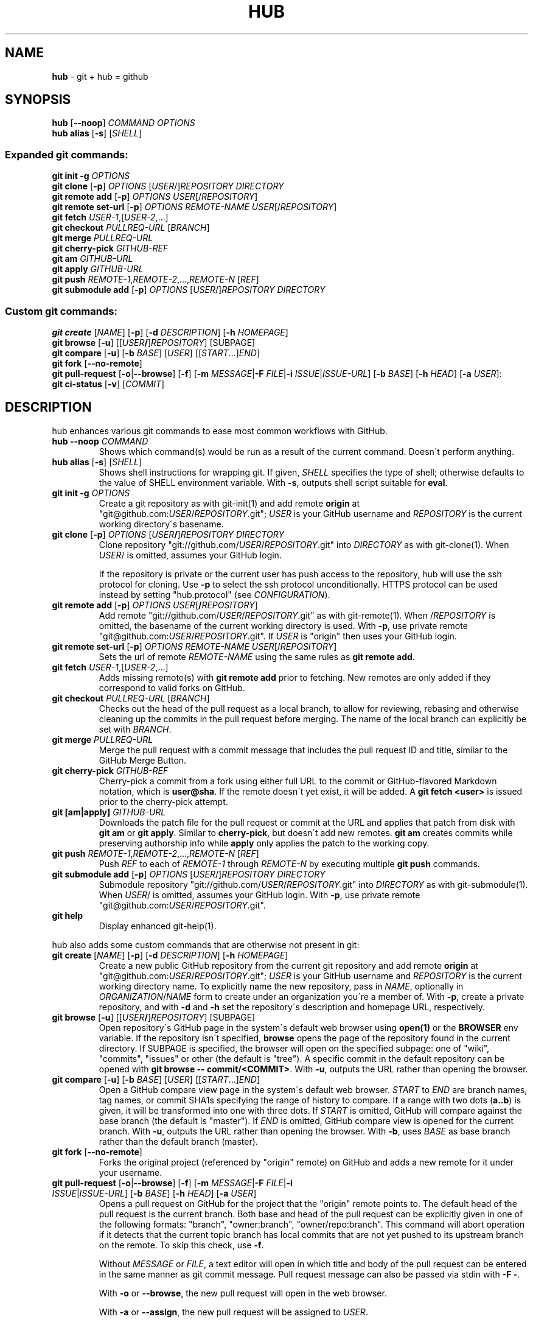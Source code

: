 .\" generated with Ronn/v0.7.3
.\" http://github.com/rtomayko/ronn/tree/0.7.3
.
.TH "HUB" "1" "May 2015" "GITHUB" "Hub Manual"
.
.SH "NAME"
\fBhub\fR \- git + hub = github
.
.SH "SYNOPSIS"
\fBhub\fR [\fB\-\-noop\fR] \fICOMMAND\fR \fIOPTIONS\fR
.
.br
\fBhub alias\fR [\fB\-s\fR] [\fISHELL\fR]
.
.SS "Expanded git commands:"
\fBgit init \-g\fR \fIOPTIONS\fR
.
.br
\fBgit clone\fR [\fB\-p\fR] \fIOPTIONS\fR [\fIUSER\fR/]\fIREPOSITORY\fR \fIDIRECTORY\fR
.
.br
\fBgit remote add\fR [\fB\-p\fR] \fIOPTIONS\fR \fIUSER\fR[/\fIREPOSITORY\fR]
.
.br
\fBgit remote set\-url\fR [\fB\-p\fR] \fIOPTIONS\fR \fIREMOTE\-NAME\fR \fIUSER\fR[/\fIREPOSITORY\fR]
.
.br
\fBgit fetch\fR \fIUSER\-1\fR,[\fIUSER\-2\fR,\.\.\.]
.
.br
\fBgit checkout\fR \fIPULLREQ\-URL\fR [\fIBRANCH\fR]
.
.br
\fBgit merge\fR \fIPULLREQ\-URL\fR
.
.br
\fBgit cherry\-pick\fR \fIGITHUB\-REF\fR
.
.br
\fBgit am\fR \fIGITHUB\-URL\fR
.
.br
\fBgit apply\fR \fIGITHUB\-URL\fR
.
.br
\fBgit push\fR \fIREMOTE\-1\fR,\fIREMOTE\-2\fR,\.\.\.,\fIREMOTE\-N\fR [\fIREF\fR]
.
.br
\fBgit submodule add\fR [\fB\-p\fR] \fIOPTIONS\fR [\fIUSER\fR/]\fIREPOSITORY\fR \fIDIRECTORY\fR
.
.SS "Custom git commands:"
\fBgit create\fR [\fINAME\fR] [\fB\-p\fR] [\fB\-d\fR \fIDESCRIPTION\fR] [\fB\-h\fR \fIHOMEPAGE\fR]
.
.br
\fBgit browse\fR [\fB\-u\fR] [[\fIUSER\fR\fB/\fR]\fIREPOSITORY\fR] [SUBPAGE]
.
.br
\fBgit compare\fR [\fB\-u\fR] [\fB\-b\fR \fIBASE\fR] [\fIUSER\fR] [[\fISTART\fR\.\.\.]\fIEND\fR]
.
.br
\fBgit fork\fR [\fB\-\-no\-remote\fR]
.
.br
\fBgit pull\-request\fR [\fB\-o\fR|\fB\-\-browse\fR] [\fB\-f\fR] [\fB\-m\fR \fIMESSAGE\fR|\fB\-F\fR \fIFILE\fR|\fB\-i\fR \fIISSUE\fR|\fIISSUE\-URL\fR] [\fB\-b\fR \fIBASE\fR] [\fB\-h\fR \fIHEAD\fR] [\fB\-a\fR \fIUSER\fR]:
.
.br
\fBgit ci\-status\fR [\fB\-v\fR] [\fICOMMIT\fR]
.
.SH "DESCRIPTION"
hub enhances various git commands to ease most common workflows with GitHub\.
.
.TP
\fBhub \-\-noop\fR \fICOMMAND\fR
Shows which command(s) would be run as a result of the current command\. Doesn\'t perform anything\.
.
.TP
\fBhub alias\fR [\fB\-s\fR] [\fISHELL\fR]
Shows shell instructions for wrapping git\. If given, \fISHELL\fR specifies the type of shell; otherwise defaults to the value of SHELL environment variable\. With \fB\-s\fR, outputs shell script suitable for \fBeval\fR\.
.
.TP
\fBgit init\fR \fB\-g\fR \fIOPTIONS\fR
Create a git repository as with git\-init(1) and add remote \fBorigin\fR at "git@github\.com:\fIUSER\fR/\fIREPOSITORY\fR\.git"; \fIUSER\fR is your GitHub username and \fIREPOSITORY\fR is the current working directory\'s basename\.
.
.TP
\fBgit clone\fR [\fB\-p\fR] \fIOPTIONS\fR [\fIUSER\fR\fB/\fR]\fIREPOSITORY\fR \fIDIRECTORY\fR
Clone repository "git://github\.com/\fIUSER\fR/\fIREPOSITORY\fR\.git" into \fIDIRECTORY\fR as with git\-clone(1)\. When \fIUSER\fR/ is omitted, assumes your GitHub login\.
.
.IP
If the repository is private or the current user has push access to the repository, hub will use the ssh protocol for cloning\. Use \fB\-p\fR to select the ssh protocol unconditionally\. HTTPS protocol can be used instead by setting "hub\.protocol" (see \fICONFIGURATION\fR)\.
.
.TP
\fBgit remote add\fR [\fB\-p\fR] \fIOPTIONS\fR \fIUSER\fR[\fB/\fR\fIREPOSITORY\fR]
Add remote "git://github\.com/\fIUSER\fR/\fIREPOSITORY\fR\.git" as with git\-remote(1)\. When /\fIREPOSITORY\fR is omitted, the basename of the current working directory is used\. With \fB\-p\fR, use private remote "git@github\.com:\fIUSER\fR/\fIREPOSITORY\fR\.git"\. If \fIUSER\fR is "origin" then uses your GitHub login\.
.
.TP
\fBgit remote set\-url\fR [\fB\-p\fR] \fIOPTIONS\fR \fIREMOTE\-NAME\fR \fIUSER\fR[/\fIREPOSITORY\fR]
Sets the url of remote \fIREMOTE\-NAME\fR using the same rules as \fBgit remote add\fR\.
.
.TP
\fBgit fetch\fR \fIUSER\-1\fR,[\fIUSER\-2\fR,\.\.\.]
Adds missing remote(s) with \fBgit remote add\fR prior to fetching\. New remotes are only added if they correspond to valid forks on GitHub\.
.
.TP
\fBgit checkout\fR \fIPULLREQ\-URL\fR [\fIBRANCH\fR]
Checks out the head of the pull request as a local branch, to allow for reviewing, rebasing and otherwise cleaning up the commits in the pull request before merging\. The name of the local branch can explicitly be set with \fIBRANCH\fR\.
.
.TP
\fBgit merge\fR \fIPULLREQ\-URL\fR
Merge the pull request with a commit message that includes the pull request ID and title, similar to the GitHub Merge Button\.
.
.TP
\fBgit cherry\-pick\fR \fIGITHUB\-REF\fR
Cherry\-pick a commit from a fork using either full URL to the commit or GitHub\-flavored Markdown notation, which is \fBuser@sha\fR\. If the remote doesn\'t yet exist, it will be added\. A \fBgit fetch <user>\fR is issued prior to the cherry\-pick attempt\.
.
.TP
\fBgit [am|apply]\fR \fIGITHUB\-URL\fR
Downloads the patch file for the pull request or commit at the URL and applies that patch from disk with \fBgit am\fR or \fBgit apply\fR\. Similar to \fBcherry\-pick\fR, but doesn\'t add new remotes\. \fBgit am\fR creates commits while preserving authorship info while \fBapply\fR only applies the patch to the working copy\.
.
.TP
\fBgit push\fR \fIREMOTE\-1\fR,\fIREMOTE\-2\fR,\.\.\.,\fIREMOTE\-N\fR [\fIREF\fR]
Push \fIREF\fR to each of \fIREMOTE\-1\fR through \fIREMOTE\-N\fR by executing multiple \fBgit push\fR commands\.
.
.TP
\fBgit submodule add\fR [\fB\-p\fR] \fIOPTIONS\fR [\fIUSER\fR/]\fIREPOSITORY\fR \fIDIRECTORY\fR
Submodule repository "git://github\.com/\fIUSER\fR/\fIREPOSITORY\fR\.git" into \fIDIRECTORY\fR as with git\-submodule(1)\. When \fIUSER\fR/ is omitted, assumes your GitHub login\. With \fB\-p\fR, use private remote "git@github\.com:\fIUSER\fR/\fIREPOSITORY\fR\.git"\.
.
.TP
\fBgit help\fR
Display enhanced git\-help(1)\.
.
.P
hub also adds some custom commands that are otherwise not present in git:
.
.TP
\fBgit create\fR [\fINAME\fR] [\fB\-p\fR] [\fB\-d\fR \fIDESCRIPTION\fR] [\fB\-h\fR \fIHOMEPAGE\fR]
Create a new public GitHub repository from the current git repository and add remote \fBorigin\fR at "git@github\.com:\fIUSER\fR/\fIREPOSITORY\fR\.git"; \fIUSER\fR is your GitHub username and \fIREPOSITORY\fR is the current working directory name\. To explicitly name the new repository, pass in \fINAME\fR, optionally in \fIORGANIZATION\fR/\fINAME\fR form to create under an organization you\'re a member of\. With \fB\-p\fR, create a private repository, and with \fB\-d\fR and \fB\-h\fR set the repository\'s description and homepage URL, respectively\.
.
.TP
\fBgit browse\fR [\fB\-u\fR] [[\fIUSER\fR\fB/\fR]\fIREPOSITORY\fR] [SUBPAGE]
Open repository\'s GitHub page in the system\'s default web browser using \fBopen(1)\fR or the \fBBROWSER\fR env variable\. If the repository isn\'t specified, \fBbrowse\fR opens the page of the repository found in the current directory\. If SUBPAGE is specified, the browser will open on the specified subpage: one of "wiki", "commits", "issues" or other (the default is "tree")\. A specific commit in the default repository can be opened with \fBgit browse \-\- commit/<COMMIT>\fR\. With \fB\-u\fR, outputs the URL rather than opening the browser\.
.
.TP
\fBgit compare\fR [\fB\-u\fR] [\fB\-b\fR \fIBASE\fR] [\fIUSER\fR] [[\fISTART\fR\.\.\.]\fIEND\fR]
Open a GitHub compare view page in the system\'s default web browser\. \fISTART\fR to \fIEND\fR are branch names, tag names, or commit SHA1s specifying the range of history to compare\. If a range with two dots (\fBa\.\.b\fR) is given, it will be transformed into one with three dots\. If \fISTART\fR is omitted, GitHub will compare against the base branch (the default is "master")\. If \fIEND\fR is omitted, GitHub compare view is opened for the current branch\. With \fB\-u\fR, outputs the URL rather than opening the browser\. With \fB\-b\fR, uses \fIBASE\fR as base branch rather than the default branch (master)\.
.
.TP
\fBgit fork\fR [\fB\-\-no\-remote\fR]
Forks the original project (referenced by "origin" remote) on GitHub and adds a new remote for it under your username\.
.
.TP
\fBgit pull\-request\fR [\fB\-o\fR|\fB\-\-browse\fR] [\fB\-f\fR] [\fB\-m\fR \fIMESSAGE\fR|\fB\-F\fR \fIFILE\fR|\fB\-i\fR \fIISSUE\fR|\fIISSUE\-URL\fR] [\fB\-b\fR \fIBASE\fR] [\fB\-h\fR \fIHEAD\fR] [\fB\-a\fR \fIUSER\fR]
Opens a pull request on GitHub for the project that the "origin" remote points to\. The default head of the pull request is the current branch\. Both base and head of the pull request can be explicitly given in one of the following formats: "branch", "owner:branch", "owner/repo:branch"\. This command will abort operation if it detects that the current topic branch has local commits that are not yet pushed to its upstream branch on the remote\. To skip this check, use \fB\-f\fR\.
.
.IP
Without \fIMESSAGE\fR or \fIFILE\fR, a text editor will open in which title and body of the pull request can be entered in the same manner as git commit message\. Pull request message can also be passed via stdin with \fB\-F \-\fR\.
.
.IP
With \fB\-o\fR or \fB\-\-browse\fR, the new pull request will open in the web browser\.
.
.IP
With \fB\-a\fR or \fB\-\-assign\fR, the new pull request will be assigned to \fIUSER\fR\.
.
.IP
Issue to pull request conversion via \fB\-i <ISSUE>\fR or \fIISSUE\-URL\fR arguments is deprecated and will likely be removed from the future versions of both hub and GitHub API\.
.
.TP
\fBgit ci\-status\fR [\fB\-v\fR] [\fICOMMIT\fR]
Looks up the SHA for \fICOMMIT\fR in GitHub Status API and displays the latest status\. Exits with one of:
.
.br
success (0), error (1), failure (1), pending (2), no status (3)
.
.IP
If \fB\-v\fR is given, additionally print the URL to CI build results\.
.
.SH "CONFIGURATION"
.
.SS "GitHub OAuth authentication"
Hub will prompt for GitHub username & password the first time it needs to access the API and exchange it for an OAuth token, which it saves in "~/\.config/hub"\.
.
.P
To avoid being prompted, use \fIGITHUB_USER\fR and \fIGITHUB_PASSWORD\fR environment variables\.
.
.SS "HTTPS instead of git protocol"
If you prefer the HTTPS protocol for GitHub repositories, you can set "hub\.protocol" to "https"\. This will affect \fBclone\fR, \fBfork\fR, \fBremote add\fR and other operations that expand references to GitHub repositories as full URLs that otherwise use git and ssh protocols\.
.
.P
"hub\.protocol" only applies when the "OWNER/REPO" shorthand is used instead of a full git URL\.
.
.IP "" 4
.
.nf

# default behavior
$ git clone defunkt/repl
< git clone >

# opt into HTTPS:
$ git config \-\-global hub\.protocol https
$ git clone defunkt/repl
< https clone >
.
.fi
.
.IP "" 0
.
.SS "GitHub Enterprise"
By default, hub will only work with repositories that have remotes which point to github\.com\. GitHub Enterprise hosts need to be whitelisted to configure hub to treat such remotes same as github\.com:
.
.IP "" 4
.
.nf

$ git config \-\-global \-\-add hub\.host my\.git\.org
.
.fi
.
.IP "" 0
.
.P
The default host for commands like \fBinit\fR and \fBclone\fR is still github\.com, but this can be affected with the \fBGITHUB_HOST\fR environment variable:
.
.IP "" 4
.
.nf

$ GITHUB_HOST=my\.git\.org git clone myproject
.
.fi
.
.IP "" 0
.
.SH "EXAMPLES"
.
.SS "git clone"
.
.nf

$ git clone schacon/ticgit
> git clone git://github\.com/schacon/ticgit\.git

$ git clone \-p schacon/ticgit
> git clone git@github\.com:schacon/ticgit\.git

$ git clone resque
> git clone git@github\.com/YOUR_USER/resque\.git
.
.fi
.
.SS "git remote add"
.
.nf

$ git remote add rtomayko
> git remote add rtomayko git://github\.com/rtomayko/CURRENT_REPO\.git

$ git remote add \-p rtomayko
> git remote add rtomayko git@github\.com:rtomayko/CURRENT_REPO\.git

$ git remote add origin
> git remote add origin git://github\.com/YOUR_USER/CURRENT_REPO\.git
.
.fi
.
.SS "git fetch"
.
.nf

$ git fetch mislav
> git remote add mislav git://github\.com/mislav/REPO\.git
> git fetch mislav

$ git fetch mislav,xoebus
> git remote add mislav \.\.\.
> git remote add xoebus \.\.\.
> git fetch \-\-multiple mislav xoebus
.
.fi
.
.SS "git cherry\-pick"
.
.nf

$ git cherry\-pick http://github\.com/mislav/REPO/commit/SHA
> git remote add \-f \-\-no\-tags mislav git://github\.com/mislav/REPO\.git
> git cherry\-pick SHA

$ git cherry\-pick mislav@SHA
> git remote add \-f \-\-no\-tags mislav git://github\.com/mislav/CURRENT_REPO\.git
> git cherry\-pick SHA

$ git cherry\-pick mislav@SHA
> git fetch mislav
> git cherry\-pick SHA
.
.fi
.
.SS "git am, git apply"
.
.nf

$ git am https://github\.com/defunkt/hub/pull/55
[ downloads patch via API ]
> git am /tmp/55\.patch

$ git am \-\-ignore\-whitespace https://github\.com/davidbalbert/hub/commit/fdb9921
[ downloads patch via API ]
> git am \-\-ignore\-whitespace /tmp/fdb9921\.patch

$ git apply https://gist\.github\.com/8da7fb575debd88c54cf
[ downloads patch via API ]
> git apply /tmp/gist\-8da7fb575debd88c54cf\.txt
.
.fi
.
.SS "git fork"
.
.nf

$ git fork
[ repo forked on GitHub ]
> git remote add \-f YOUR_USER git@github\.com:YOUR_USER/CURRENT_REPO\.git
.
.fi
.
.SS "git pull\-request"
.
.nf

# while on a topic branch called "feature":
$ git pull\-request
[ opens text editor to edit title & body for the request ]
[ opened pull request on GitHub for "YOUR_USER:feature" ]

# explicit title, pull base & head:
$ git pull\-request \-m "Implemented feature X" \-b defunkt:master \-h mislav:feature
.
.fi
.
.SS "git checkout"
.
.nf

$ git checkout https://github\.com/defunkt/hub/pull/73
> git remote add \-f \-\-no\-tags \-t feature mislav git://github\.com/mislav/hub\.git
> git checkout \-\-track \-B mislav\-feature mislav/feature

$ git checkout https://github\.com/defunkt/hub/pull/73 custom\-branch\-name
.
.fi
.
.SS "git merge"
.
.nf

$ git merge https://github\.com/defunkt/hub/pull/73
> git fetch git://github\.com/mislav/hub\.git +refs/heads/feature:refs/remotes/mislav/feature
> git merge mislav/feature \-\-no\-ff \-m \'Merge pull request #73 from mislav/feature\.\.\.\'
.
.fi
.
.SS "git create"
.
.nf

$ git create
[ repo created on GitHub ]
> git remote add origin git@github\.com:YOUR_USER/CURRENT_REPO\.git

# with description:
$ git create \-d \'It shall be mine, all mine!\'

$ git create recipes
[ repo created on GitHub ]
> git remote add origin git@github\.com:YOUR_USER/recipes\.git

$ git create sinatra/recipes
[ repo created in GitHub organization ]
> git remote add origin git@github\.com:sinatra/recipes\.git
.
.fi
.
.SS "git init"
.
.nf

$ git init \-g
> git init
> git remote add origin git@github\.com:YOUR_USER/REPO\.git
.
.fi
.
.SS "git push"
.
.nf

$ git push origin,staging,qa bert_timeout
> git push origin bert_timeout
> git push staging bert_timeout
> git push qa bert_timeout
.
.fi
.
.SS "git browse"
.
.nf

$ git browse
> open https://github\.com/YOUR_USER/CURRENT_REPO

$ git browse \-\- commit/SHA
> open https://github\.com/YOUR_USER/CURRENT_REPO/commit/SHA

$ git browse \-\- issues
> open https://github\.com/YOUR_USER/CURRENT_REPO/issues

$ git browse \-\- issues/10
> open https://github\.com/YOUR_USER/CURRENT_REPO/issues/10

$ git browse schacon/ticgit
> open https://github\.com/schacon/ticgit

$ git browse schacon/ticgit commit/SHA
> open https://github\.com/schacon/ticgit/commit/SHA

$ git browse resque
> open https://github\.com/YOUR_USER/resque

$ git browse resque network
> open https://github\.com/YOUR_USER/resque/network
.
.fi
.
.SS "git compare"
.
.nf

$ git compare refactor
> open https://github\.com/CURRENT_REPO/compare/refactor

$ git compare 1\.0\.\.1\.1
> open https://github\.com/CURRENT_REPO/compare/1\.0\.\.\.1\.1

$ git compare \-u fix
> (https://github\.com/CURRENT_REPO/compare/fix)

$ git compare other\-user patch
> open https://github\.com/other\-user/REPO/compare/patch
.
.fi
.
.SS "git submodule"
.
.nf

$ git submodule add wycats/bundler vendor/bundler
> git submodule add git://github\.com/wycats/bundler\.git vendor/bundler

$ git submodule add \-p wycats/bundler vendor/bundler
> git submodule add git@github\.com:wycats/bundler\.git vendor/bundler

$ git submodule add \-b ryppl \-\-name pip ryppl/pip vendor/pip
> git submodule add \-b ryppl \-\-name pip git://github\.com/ryppl/pip\.git vendor/pip
.
.fi
.
.SS "git ci\-status"
.
.nf

$ git ci\-status [commit]
> (prints CI state of commit and exits with appropriate code)
> One of: success (0), error (1), failure (1), pending (2), no status (3)
.
.fi
.
.SS "git help"
.
.nf

$ git help
> (improved git help)
$ git help hub
> (hub man page)
.
.fi
.
.SH "BUGS"
\fIhttps://github\.com/github/hub/issues\fR
.
.SH "AUTHORS"
\fIhttps://github\.com/github/hub/contributors\fR
.
.SH "SEE ALSO"
git(1), git\-clone(1), git\-remote(1), git\-init(1), \fIhttp://github\.com\fR, \fIhttps://github\.com/github/hub\fR
